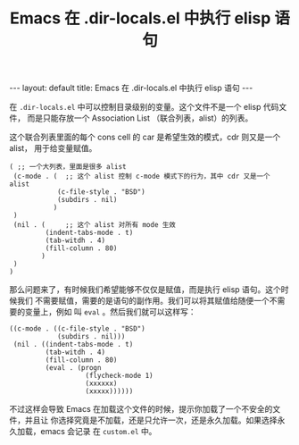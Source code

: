 #+TITLE: Emacs 在 .dir-locals.el 中执行 elisp 语句

#+begin_html options
---
layout: default
title: Emacs 在 .dir-locals.el 中执行 elisp 语句
---
#+end_html


在 =.dir-locals.el= 中可以控制目录级别的变量。这个文件不是一个 elisp 代码文件，
而是只能存放一个 Association List （联合列表，alist）的列表。

这个联合列表里面的每个 cons cell 的 car 是希望生效的模式，cdr 则又是一个 alist，
用于给变量赋值。

#+BEGIN_SRC elisp
( ;; 一个大列表，里面是很多 alist
 (c-mode . (  ;; 这个 alist 控制 c-mode 模式下的行为，其中 cdr 又是一个 alist
            (c-file-style . "BSD")
            (subdirs . nil)
           )
 )
 (nil . (     ;; 这个 alist 对所有 mode 生效
         (indent-tabs-mode . t)
         (tab-witdh . 4)
         (fill-column . 80)
        )
 )
)
#+END_SRC

那么问题来了，有时候我们希望能够不仅仅是赋值，而是执行 elisp 语句。这个时候我们
不需要赋值，需要的是语句的副作用。我们可以将其赋值给随便一个不需要的变量上，例如
叫 =eval= 。然后我们就可以这样写：


#+BEGIN_SRC elisp
((c-mode . ((c-file-style . "BSD")
            (subdirs . nil)))
 (nil . ((indent-tabs-mode . t)
         (tab-witdh . 4)
         (fill-column . 80)
         (eval . (progn
                   (flycheck-mode 1)
                   (xxxxxx)
                   (xxxxx))))))
#+END_SRC

不过这样会导致 Emacs 在加载这个文件的时候，提示你加载了一个不安全的文件，并且让
你选择究竟是不加载，还是只允许一次，还是永久加载。如果选择永久加载，emacs 会记录
在 =custom.el= 中。

